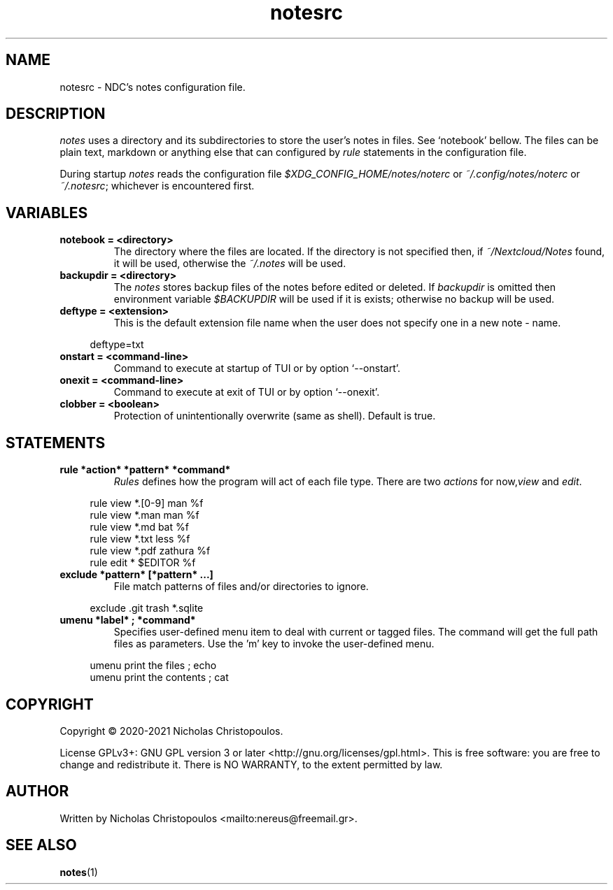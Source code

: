 .\" x-roff document
.do mso man.tmac
.TH notesrc 5 2021-01-22 NDC
.SH NAME
notesrc - NDC's notes configuration file.
.PP
.SH DESCRIPTION
\fInotes\fP uses a directory and its subdirectories to store the user's notes in files. See `\f[CR]notebook\fP' bellow. The files can be plain text, markdown or anything else that can configured by \fIrule\fP statements in the configuration file.
.PP
During startup \fInotes\fP reads the configuration file \fI$XDG_CONFIG_HOME/notes/noterc\fP or \fI~/.config/notes/noterc\fP or \fI~/.notesrc\fP; whichever is encountered first.
.PP
.SH VARIABLES
.TP
\fBnotebook = <directory>
\fRThe directory where the files are located. If the directory is not specified then, if \fI~/Nextcloud/Notes\fP found, it will be used, otherwise the \fI~/.notes\fP will be used.
.PP
.TP
\fBbackupdir = <directory>
\fRThe \fInotes\fP stores backup files of the notes before edited or deleted. If \fIbackupdir\fP is omitted then environment variable \fI$BACKUPDIR\fP will be used if it is exists; otherwise no backup will be used.
.PP
.TP
\fBdeftype = <extension>
\fRThis is the default extension file name when the user does not specify one in a new note - name.
.PP
.RS 4
.EX

deftype=txt

.EE
.RE
.PP
.TP
\fBonstart = <command-line>
\fRCommand to execute at startup of TUI or by option `\f[CR]--onstart\fP'.
.PP
.TP
\fBonexit = <command-line>
\fRCommand to execute at exit of TUI or by option `\f[CR]--onexit\fP'.
.PP
.TP
\fBclobber = <boolean>
\fRProtection of unintentionally overwrite (same as shell). Default is true.
.PP
.SH STATEMENTS
.TP
\fBrule *action* *pattern* *command*
\fR\fIRules\fP defines how the program will act of each file type. There are two \fIactions\fP for now,\fIview\fP and \fIedit\fP.
.PP
.RS 4
.EX

rule view *.[0-9] man %f
rule view *.man   man %f
rule view *.md    bat %f
rule view *.txt   less %f
rule view *.pdf   zathura %f
rule edit *       $EDITOR %f

.EE
.RE
.PP
.TP
\fBexclude *pattern* [*pattern* ...]
\fRFile match patterns of files and/or directories to ignore.
.PP
.RS 4
.EX

exclude .git trash *.sqlite

.EE
.RE
.PP
.TP
\fBumenu *label* ; *command*
\fRSpecifies user-defined menu item to deal with current or tagged files. The command will get the full path files as parameters. Use the 'm' key to invoke the user-defined menu.
.PP
.RS 4
.EX

umenu print the files ; echo
umenu print the contents ; cat

.EE
.RE
.PP
.SH COPYRIGHT
Copyright © 2020-2021 Nicholas Christopoulos.
.PP
License GPLv3+: GNU GPL version 3 or later <http://gnu.org/licenses/gpl.html>. This is free software: you are free to change and redistribute it. There is NO WARRANTY, to the extent permitted by law.
.PP
.SH AUTHOR
Written by Nicholas Christopoulos <mailto:nereus@freemail.gr>.
.PP
.SH SEE ALSO
\fBnotes\fP(1)
.PP
